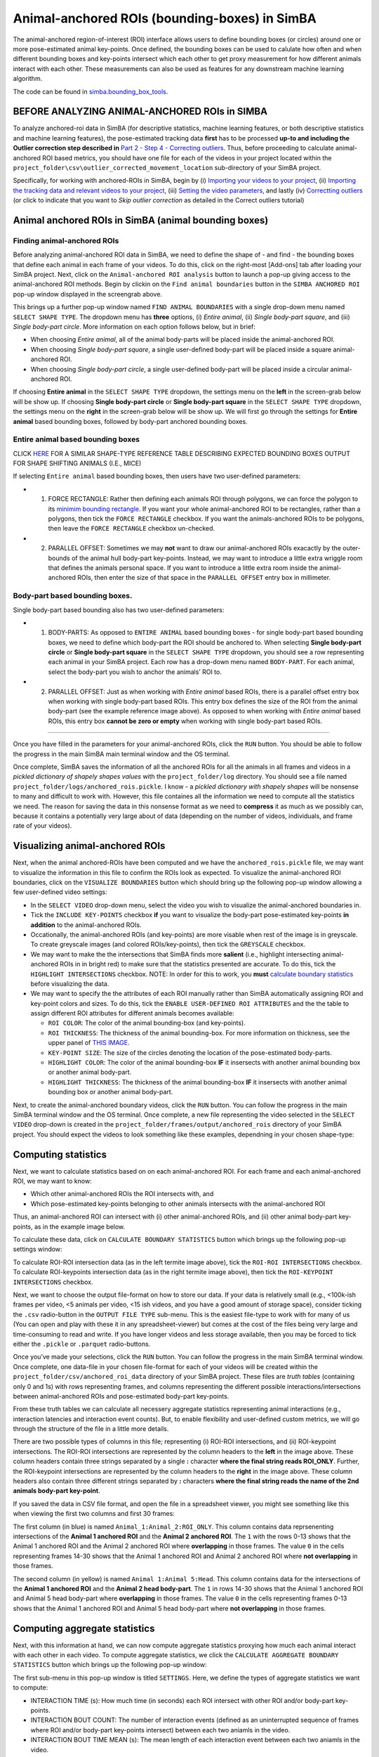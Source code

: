 Animal-anchored ROIs (bounding-boxes) in SimBA
==========================================================

The animal-anchored region-of-interest (ROI) interface allows users to
define bounding boxes (or circles) around one or more pose-estimated
animal key-points. Once defined, the bounding boxes can be used to
calulate how often and when different bounding boxes and key-points
intersect which each other to get proxy measurement for how different
animals interact with each other. These measurements can also be used as
features for any downstream machine learning algorithm.

The code can be found in
`simba.bounding_box_tools <https://github.com/sgoldenlab/simba/tree/master/simba/bounding_box_tools>`__.

BEFORE ANALYZING ANIMAL-ANCHORED ROIs in SIMBA
---------------------------


To analyze anchored-roi data in SimBA (for descriptive statistics,
machine learning features, or both descriptive statistics and machine
learning features), the pose-estimated tracking data **first** has to be
processed **up-to and including the Outlier correction step described
in** `Part 2 - Step 4 - Correcting
outliers <https://github.com/sgoldenlab/simba/blob/master/docs/Scenario1.md#step-4-outlier-correction>`__.
Thus, before proceeding to calculate animal-anchored ROI based metrics,
you should have one file for each of the videos in your project located
within the ``project_folder\csv\outlier_corrected_movement_location``
sub-directory of your SimBA project.

Specifically, for working with anchored-ROIs in SimBA, begin by (i)
`Importing your videos to your
project <https://github.com/sgoldenlab/simba/blob/master/docs/Scenario1.md#step-2-import-videos-into-project-folder>`__,
(ii) `Importing the tracking data and relevant videos to your
project <https://github.com/sgoldenlab/simba/blob/master/docs/Scenario1.md#step-3-import-dlc-tracking-data>`__,
(iii) `Setting the video
parameters <https://github.com/sgoldenlab/simba/blob/master/docs/Scenario1.md#step-3-set-video-parameters>`__,
and lastly (iv) `Correctting
outliers <https://github.com/sgoldenlab/simba/blob/master/docs/Scenario1.md#step-4-outlier-correction>`__
(or click to indicate that you want to *Skip outlier correction* as
detailed in the Correct outliers tutorial)

Animal anchored ROIs in SimBA (animal bounding boxes)
------------------------------------------------------


Finding animal-anchored ROIs
~~~~~~~~~~~~~~~~~~~~~~~~~~~~~~~~

.. image:: img/anchored_roi/menu_1.png
  :width: 800
  :align: center

Before analyzing animal-anchored ROI data in SimBA, we need to define
the shape of - and find - the bounding boxes that define each animal in
each frame of your videos. To do this, click on the right-most [Add-ons]
tab after loading your SimBA project. Next, click on the
``Animal-anchored ROI analysis`` button to launch a pop-up giving access
to the animal-anchored ROI methods. Begin by clickin on the
``Find animal boundaries`` button in the ``SIMBA ANCHORED ROI`` pop-up
window displayed in the screengrab above.

This brings up a further pop-up window named ``FIND ANIMAL BOUNDARIES``
with a single drop-down menu named ``SELECT SHAPE TYPE``. The dropdown
menu has **three** options, (i) *Entire animal*, (ii) *Single body-part
square*, and (iii) *Single body-part circle*. More information on each
option follows below, but in brief:

-  When choosing *Entire animal*, all of the animal body-parts will be
   placed inside the animal-anchored ROI.
-  When choosing *Single body-part square*, a single user-defined
   body-part will be placed inside a square animal-anchored ROI.
-  When choosing *Single body-part circle*, a single user-defined
   body-part will be placed inside a circular animal-anchored ROI.

.. image:: img/anchored_roi/menu_2.png
  :width: 800
  :align: center

If choosing **Entire animal** in the ``SELECT SHAPE TYPE`` dropdown, the
settings menu on the **left** in the screen-grab below will be show up.
If choosing **Single body-part circle** or **Single body-part square**
in the ``SELECT SHAPE TYPE`` dropdown, the settings menu on the
**right** in the screen-grab below will be show up. We will first go
through the settings for **Entire animal** based bounding boxes,
followed by body-part anchored bounding boxes.

Entire animal based bounding boxes
~~~~~~~~~~~~~~~~~~~~~~~~~~~~~~~~~~~~~~~~~~~~~~~~~~~~~~~~~~~~~

.. image:: img/anchored_roi/bbox_example_termite.png
  :width: 800
  :align: center

CLICK
`HERE <https://github.com/sgoldenlab/simba/blob/master/images/bounding_boxes_example_1.png>`__
FOR A SIMILAR SHAPE-TYPE REFERENCE TABLE DESCRIBING EXPECTED BOUNDING
BOXES OUTPUT FOR SHAPE SHIFTING ANIMALS (I.E., MICE)

If selecting ``Entire animal`` based bounding boxes, then users have two
user-defined parameters:

-  

   1. FORCE RECTANGLE: Rather then defining each animals ROI through
      polygons, we can force the polygon to its `minimim bounding
      rectangle <https://github.com/sgoldenlab/simba/blob/f07bc8e2e2c845e7913c05bf6e0cbbc96cc1a19d/simba/bounding_box_tools/find_bounderies.py#L47>`__.
      If you want your whole animal-anchored ROI to be rectangles,
      rather than a polygons, then tick the ``FORCE RECTANGLE``
      checkbox. If you want the animals-anchored ROIs to be polygons,
      then leave the ``FORCE RECTANGLE`` checkbox un-checked.

-  

   2. PARALLEL OFFSET: Sometimes we may **not** want to draw our
      animal-anchored ROIs exacactly by the outer-bounds of the animal
      hull body-part key-points. Instead, we may want to introduce a
      little extra wriggle room that defines the animals personal space.
      If you want to introduce a little extra room inside the
      animal-anchored ROIs, then enter the size of that space in the
      ``PARALLEL OFFSET`` entry box in millimeter.

Body-part based bounding boxes.
~~~~~~~~~~~~~~~~~~~~~~~~~~~~~~~~~~~~~~

Single body-part based bounding also has two user-defined parameters:

-  

   1. BODY-PARTS: As opposed to ``ENTIRE ANIMAL`` based bounding boxes -
      for single body-part based bounding boxes, we need to define which
      body-part the ROI should be anchored to. When selecting **Single
      body-part circle** or **Single body-part square** in the
      ``SELECT SHAPE TYPE`` dropdown, you should see a row representing
      each animal in your SimBA project. Each row has a drop-down menu
      named ``BODY-PART``. For each animal, select the body-part you
      wish to anchor the animals’ ROI to.

-  

   2. PARALLEL OFFSET: Just as when working with *Entire animal* based
      ROIs, there is a parallel offset entry box when working with
      single body-part based ROIs. This entry box defines the size of
      the ROI from the animal body-part (see the example reference image
      above). As opposed to when working with *Entire animal* based
      ROIs, this entry box **cannot be zero or empty** when working with
      single body-part based ROIs.

--------------

Once you have filled in the parameters for your animal-anchored ROIs,
click the ``RUN`` button. You should be able to follow the progress in
the main SimBA main terminal window and the OS terminal.

Once complete, SimBA saves the information of all the anchored ROIs for
all the animals in all frames and videos in a *pickled dictionary of
shapely shapes values* with the ``project_folder/log`` directory. You
should see a file named ``project_folder/logs/anchored_rois.pickle``. I
know - a *pickled dictionary with shapely shapes* will be nonsense to
many and difficult to work with. However, this file containes all the
information we need to compute all the statistics we need. The reason
for saving the data in this nonsense format as we need to **compress**
it as much as we possibly can, because it contains a potentially very
large about of data (depending on the number of videos, individuals, and
frame rate of your videos).

Visualizing animal-anchored ROIs
--------------------------------

Next, when the animal anchored-ROIs have been computed and we have the
``anchored_rois.pickle`` file, we may want to visualize the information
in this file to confirm the ROIs look as expected. To visualize the
animal-anchored ROI boundaries, click on the ``VISUALIZE BOUNDARIES``
button which should bring up the following pop-up window allowing a few
user-defined video settings:

.. image:: img/anchored_roi/menu_3.png
  :width: 800
  :align: center

-  In the ``SELECT VIDEO`` drop-down menu, select the video you wish to
   visualize the animal-anchored boundaries in.

-  Tick the ``INCLUDE KEY-POINTS`` checkbox **if** you want to visualize
   the body-part pose-estimated key-points **in addition** to the
   animal-anchored ROIs.

-  Occationally, the animal-anchored ROIs (and key-points) are more
   visable when rest of the image is in greyscale. To create greyscale
   images (and colored ROIs/key-points), then tick the ``GREYSCALE``
   checkbox.

-  We may want to make the the intersections that SimBA finds more
   **salient** (i.e., highlight intersecting animal-anchored ROIs in in
   bright red) to make sure that the statistics presented are accurate.
   To do this, tick the ``HIGHLIGHT INTERSECTIONS`` checkbox. NOTE: In
   order for this to work, you **must** `calculate boundary
   statistics <https://github.com/sgoldenlab/simba/blob/master/docs/anchored_rois.md#calculating-boundary-statistics>`__
   before visualizing the data.

-  We may want to specify the the attributes of each ROI manually rather
   than SimBA automatically assigning ROI and key-point colors and
   sizes. To do this, tick the ``ENABLE USER-DEFINED ROI ATTRIBUTES``
   and the the table to assign different ROI attributes for different
   animals becomes available:

   -  ``ROI COLOR``: The color of the animal bounding-box (and
      key-points).
   -  ``ROI THICKNESS``: The thickness of the animal bounding-box. For
      more information on thickness, see the upper panel of `THIS
      IMAGE <https://github.com/sgoldenlab/simba/blob/master/images/roi_new_2.png>`__.
   -  ``KEY-POINT SIZE``: The size of the circles denoting the location
      of the pose-estimated body-parts.
   -  ``HIGHLIGHT COLOR``: The color of the animal bounding-box **IF**
      it insersects with another animal bounding box or another animal
      body-part.
   -  ``HIGHLIGHT THICKNESS``: The thickness of the animal bounding-box
      **IF** it insersects with another animal bounding box or another
      animal body-part.

Next, to create the animal-anchored boundary videos, click the ``RUN``
button. You can follow the progress in the main SimBA terminal window
and the OS terminal. Once complete, a new file representing the video
selected in the ``SELECT VIDEO`` drop-down is created in the
``project_folder/frames/output/anchored_rois`` directory of your SimBA
project. You should expect the videos to look something like these
examples, dependning in your chosen shape-type:

.. image:: img/anchored_roi/bbox_example_termite.gif
  :width: 800
  :align: center

.. image:: img/anchored_roi/bbox_example_termite_head.gif
  :width: 800
  :align: center

.. image:: img/anchored_roi/bbox_example_termite_overlap.gif
  :width: 800
  :align: center

Computing statistics
-------------------------------

Next, we want to calculate statistics based on on each animal-anchored
ROI. For each frame and each animal-anchored ROI, we may want to know:

-  Which other animal-anchored ROIs the ROI intersects with, and
-  Which pose-estimated key-points belonging to other animals intersects
   with the animal-anchored ROI

Thus, an animal-anchored ROI can intersect with (i) other
animal-anchored ROIs, and (ii) other animal body-part key-points, as in
the example image below.

.. image:: img/anchored_roi/termite_intersecting_examples.png
  :width: 800
  :align: center

To calculate these data, click on ``CALCULATE BOUNDARY STATISTICS``
button which brings up the following pop-up settings window:

.. image:: img/anchored_roi/menu_4.png
  :width: 800
  :align: center

To calculate ROI-ROI intersection data (as in the left termite image
above), tick the ``ROI-ROI INTERSECTIONS`` checkbox. To calculate
ROI-keypoints intersection data (as in the right termite image above),
then tick the ``ROI-KEYPOINT INTERSECTIONS`` checkbox.

Next, we want to choose the output file-format on how to store our data.
If your data is relatively small (e.g., <100k-ish frames per video, <5
animals per video, <15 ish videos, and you have a good amount of storage
space), consider ticking the ``.csv`` radio-button in the
``OUTPUT FILE TYPE`` sub-menu. This is the easiest file-type to work
with for many of us (You can open and play with these it in any
spreadsheet-viewer) but comes at the cost of the files being very large
and time-consuming to read and write. If you have longer videos and less
storage available, then you may be forced to tick either the ``.pickle``
or ``.parquet`` radio-buttons.

Once you’ve made your selections, click the ``RUN`` button. You can
follow the progress in the main SimBA terminal window. Once complete,
one data-file in your chosen file-format for each of your videos will be
created within the ``project_folder/csv/anchored_roi_data`` directory of
your SimBA project. These files are *truth tables* (containing only 0
and 1s) with rows representing frames, and columns representing the
different possible interactions/intersections between animal-anchored
ROIs and pose-estimated body-part key-points.

From these truth tables we can calculate all necessery aggregate
statistics representing animal interactions (e.g., interaction latencies
and interaction event counts). But, to enable flexibility and
user-defined custom metrics, we will go through the structure of the
file in a little more details.

.. image:: img/anchored_roi/data_format_example.png
  :width: 1000
  :align: center

There are two possible types of columns in this file; representing (i)
ROI-ROI intersections, and (ii) ROI-keypoint intersections. The ROI-ROI
intersections are represented by the column headers to the **left** in
the image above. These column headers contain three strings separated by
a single **:** character **where the final string reads ROI_ONLY**.
Further, the ROI-keypoint intersections are represented by the column
headers to the **right** in the image above. These column headers also
contain three different strings separated by **:** characters **where
the final string reads the name of the 2nd animals body-part
key-point**.

If you saved the data in CSV file format, and open the file in a
spreadsheet viewer, you might see something like this when viewing the
first two columns and first 30 frames:

.. image:: img/anchored_roi/data_format_example_1.png
  :width: 1000
  :align: center

The first column (in blue) is named ``Animal_1:Animal_2:ROI_ONLY``. This
column contains data reprsenenting intersections of the **Animal 1
anchored ROI** and the **Animal 2 anchored ROI**. The ``1`` with the
rows 0-13 shows that the Animal 1 anchored ROI and the Animal 2 anchored
ROI where **overlapping** in those frames. The value ``0`` in the cells
representing frames 14-30 shows that the Animal 1 anchored ROI and
Animal 2 anchored ROI where **not overlapping** in those frames.

The second column (in yellow) is named ``Animal 1:Animal 5:Head``. This
column contains data for the intersections of the **Animal 1 anchored
ROI** and the **Animal 2 head body-part**. The ``1`` in rows 14-30 shows
that the Animal 1 anchored ROI and Animal 5 head body-part where
**overlapping** in those frames. The value ``0`` in the cells
representing frames 0-13 shows that the Animal 1 anchored ROI and Animal
5 head body-part where **not overlapping** in those frames.

Computing aggregate statistics
-------------------------------------------------

Next, with this information at hand, we can now compute aggregate
statistics proxying how much each animal interact with each other in
each video. To compute aggregate statistics, we click the
``CALCULATE AGGREGATE BOUNDARY STATISTICS`` button which brings up the
following pop-up window:

.. image:: img/anchored_roi/menu_5.png
  :width: 1000
  :align: center

The first sub-menu in this pop-up window is titled ``SETTINGS``. Here,
we define the types of aggregate statistics we want to compute:

-  INTERACTION TIME (s): How much time (in seconds) each ROI intersect
   with other ROI and/or body-part key-points.

-  INTERACTION BOUT COUNT: The number of interaction events (defined as
   an uninterrupted sequence of frames where ROI and/or body-part
   key-points intersect) between each two aniamls in the video.

-  INTERACTION BOUT TIME MEAN (s): The mean length of each interaction
   event between each two aniamls in the video.

-  INTERACTION BOUT TIME MEDIAN (s): The median length of each
   interaction event between each two aniamls in the video.

-  DETAILED INTERACTIONS TABLE: A table showiing all found interactions
   and their start and end times. For an example, `CLICK
   HERE <https://github.com/sgoldenlab/simba/blob/master/misc/detailed_aggregate_statistics_anchored_rois_20221121204633.csv>`__

-  MINIMUM BOUT LENGTH (MS): The shortest allowed length of an
   interaction bout. You can read more about `minimum bout length
   here <https://github.com/sgoldenlab/simba/blob/master/docs/Scenario1.md#critical-validation-step-before-running-machine-model-on-new-data>`__.
   In brief, if you enter ``500`` in the ``MINIMUM BOUT LENGTH``
   entry-box, then any interaction shorter than 500ms will be
   **ignored** when computing aggregate statistics.

Next, click on ``CALCULATE AGGREGATE STATISTICS``. You can follow the
progress in the main SimBA terminal window. Once complete, a
datetime-stamped CSV file containing the user-defined aggregate
statistics is saved in the ``project_folder/logs`` directory of the
SimBA project, with a file-name akin to
``aggregate_statistics_anchored_rois_20221113153859.csv``. Click
`HERE <https://github.com/sgoldenlab/simba/blob/master/misc/aggregate_statistics_anchored_rois_20221113154903.csv>`__
for an example the SimBA output with expected aggregate statistics after
ticking all available metrics. When opening this file in a spreadsheet
viewer, the top few cells look something like this:

.. image:: img/anchored_roi/data_format_example_2.png
  :width: 1000
  :align: center

Here, the first column named ‘Video’ tells you which video the data
comes from (in my cace ``termites_test.mp4``). The second column tells
you the Animal anchored ROI. Th third column tells you the second Animal
anchored ROI. If analyzing ROI-keypoint intersections, then the fourth
column tell you the key-point body-part of the second animal. If
analyzing ROI-ROI intersections, then the fourth column will read
``None``. The fifth and sixth column gives you the measurement and its
value. Thus, the first row in the screengrab above tells me ``Animal 3``
and ``Animal 4`` have 11 event bout interaction events, while the second
row tells me they have lasted for a total 10.83s. Moreover, the sixth
row tells me ``Thorax`` body-part of ``Animal 5`` has intersected with
the animal-anchored ROI of ``Animal 2`` for 5 event bouts.

   Note: if you need to calculate aggregate statistics that is not
   available in the ``CALCULATE AGGREGATE BOUNDARY STATISTICS`` menu,
   please reach out to us on
   `Gitter <https://gitter.im/SimBA-Resource/community>`__ or open an
   `issue on GitHub <https://github.com/sgoldenlab/simba/issues>`__ and
   we can work together to make the measurement you need available!
